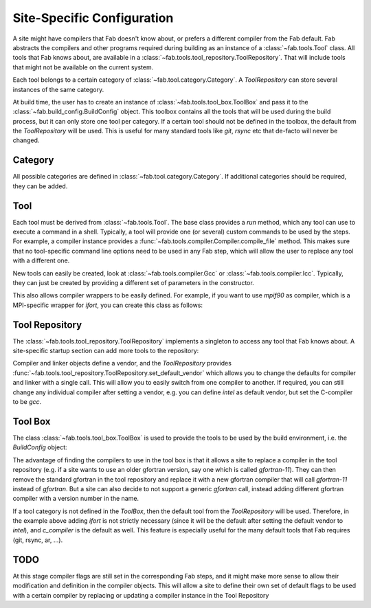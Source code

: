.. _site_specific_config:

Site-Specific Configuration
***************************
A site might have compilers that Fab doesn't know about, or prefers
a different compiler from the Fab default. Fab abstracts the compilers
and other programs required during building as an instance of a
:class:`~fab.tools.Tool` class. All tools that Fab knows about, are
available in a :class:`~fab.tools.tool_repository.ToolRepository`.
That will include tools that might not be available on the current system.

Each tool belongs to a certain category of
:class:`~fab.tool.category.Category`. A `ToolRepository` can store
several instances of the same category.

At build time, the user has to create an instance of
:class:`~fab.tools.tool_box.ToolBox` and pass
it to the :class:`~fab.build_config.BuildConfig` object. This toolbox
contains all the tools that will be used during the build process, but
it can only store one tool per category. If a certain tool should not
be defined in the toolbox, the default from the `ToolRepository` will
be used. This is useful for many standard tools like `git`, `rsync`
etc that de-facto will never be changed.


Category
==========
All possible categories are defined in
:class:`~fab.tool.category.Category`. If additional categories
should be required, they can be added.

Tool
====
Each tool must be derived from :class:`~fab.tools.Tool`.
The base class provides a `run` method, which any tool can
use to execute a command in a shell. Typically, a tool will
provide one (or several) custom commands to be used by the steps.
For example, a compiler instance provides a
:func:`~fab.tools.compiler.Compiler.compile_file` method.
This makes sure that no tool-specific command line options need
to be used in any Fab step, which will allow the user to replace any tool
with a different one.

New tools can easily be created, look at
:class:`~fab.tools.compiler.Gcc` or
:class:`~fab.tools.compiler.Icc`. Typically, they can just be
created by providing a different set of parameters in the
constructor.

This also allows compiler wrappers to be easily defined. For example,
if you want to use `mpif90` as compiler, which is a MPI-specific
wrapper for `ifort`, you can create this class as follows:

.. code-block::
    :linenos:
    :caption: Compiler wrapper

    from fab.tools import Ifort

    class MpiF90(Ifort):
        '''A simple compiler wrapper'''
        def __init__(self):
            super().__init__(name="mpif90-intel",
                             exec_name="mpif90")

Tool Repository
===============
The :class:`~fab.tools.tool_repository.ToolRepository` implements
a singleton to access any tool that Fab knows about. A site-specific
startup section can add more tools to the repository:

.. code-block::
    :linenos:
    :caption: ToolRepository

    from fab.tools import ToolRepository

    # Assume the MpiF90 class as shown in the previous example

    tr = ToolRepository()
    tr.add_tool(MpiF90)   # the tool repository will create the instance

Compiler and linker objects define a vendor, and the `ToolRepository`
provides
:func:`~fab.tools.tool_repository.ToolRepository.set_default_vendor`
which allows you to change the defaults for compiler and linker with
a single call. This will allow you to easily switch from one compiler
to another. If required, you can still change any individual compiler
after setting a vendor, e.g. you can define `intel` as default vendor,
but set the C-compiler to be `gcc`.


Tool Box
========
The class :class:`~fab.tools.tool_box.ToolBox` is used to provide
the tools to be used by the build environment, i.e. the
`BuildConfig` object:

.. code-block::
    :linenos:
    :caption: ToolBox

    from fab.tools import Category, ToolBox, ToolRepository

    tr = ToolRepository()
    tr.set_default_vendor("intel")
    tool_box = ToolBox()
    ifort = tr.get_tool(Category.FORTRAN_COMPILER, "ifort")
    tool_box.add_tool(ifort)
    c_compiler = tr.get_default(Category.C_COMPILER)
    tool_box.add_tool(c_compiler)

    config = BuildConfig(tool_box=tool_box,
                         project_label=f'lfric_atm-{ifort.name}', ...)

The advantage of finding the compilers to use in the tool box is that
it allows a site to replace a compiler in the tool repository (e.g.
if a site wants to use an older gfortran version, say one which is called
`gfortran-11`). They can then remove the standard gfortran in the tool
repository and replace it with a new gfortran compiler that will call
`gfortran-11` instead of `gfortran`. But a site can also decide to
not support a generic `gfortran` call, instead adding different
gfortran compiler with a version number in the name.

If a tool category is not defined in the `ToolBox`, then
the default tool from the `ToolRepository` will be used. Therefore,
in the example above adding `ifort` is not strictly necessary (since
it will be the default after setting the default vendor to `intel`),
and `c_compiler` is the default as well. This feature is especially useful
for the many default tools that Fab requires (git, rsync, ar, ...).

.. code-block::
    :linenos:
    :caption: ToolBox

    tool_box = ToolBox()
    default_c_compiler = tool_box.get_tool(Category.C_COMPILER)


TODO
====
At this stage compiler flags are still set in the corresponding Fab
steps, and it might make more sense to allow their modification and
definition in the compiler objects.
This will allow a site to define their own set of default flags to
be used with a certain compiler by replacing or updating a compiler
instance in the Tool Repository
